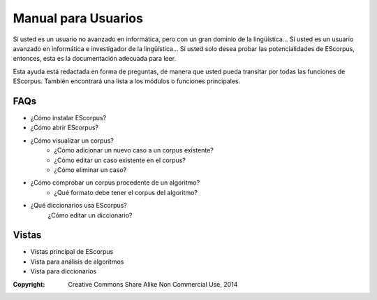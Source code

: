 .. _EScorpus_help:

Manual para Usuarios
*************************

Sí usted es un usuario no avanzado en informática, pero con un gran dominio de la lingüística...
Sí usted es un usuario avanzado en informática e investigador de la lingüística...
Sí usted solo desea probar las potencialidades de EScorpus,
entonces, esta es la documentación adecuada para leer.

Esta ayuda está redactada en forma de preguntas, de manera que usted pueda transitar por todas las funciones de EScorpus. También encontrará una lista a los módulos o funciones principales.

FAQs
========

* ¿Cómo instalar EScorpus?
* ¿Cómo abrir EScorpus?
* ¿Cómo visualizar un corpus?
	* ¿Cómo adicionar un nuevo caso a un corpus existente?
	* ¿Cómo editar un caso existente en el corpus?
	* ¿Cómo eliminar un caso?
* ¿Cómo comprobar un corpus procedente de un algoritmo?
	* ¿Qué formato debe tener el corpus del algoritmo?
* ¿Qué diccionarios usa EScorpus?
	¿Cómo editar un diccionario?

Vistas
========

* Vistas principal de EScorpus
* Vista para análisis de algoritmos
* Vista para diccionarios

:Copyright: Creative Commons Share Alike Non Commercial Use, 2014
.. sectionauthor:: Abel Meneses Abad <abelma1980@gmail.com>


